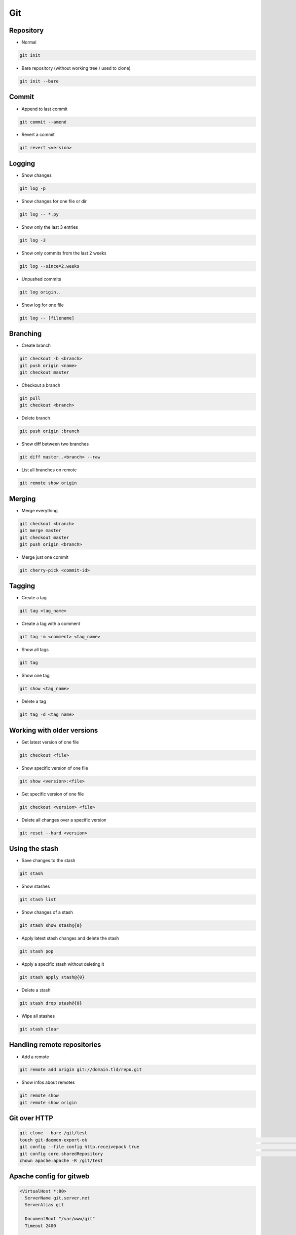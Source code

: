 ###
Git
###


Repository
===========

* Normal

.. code-block:: bash

  git init

* Bare repository (without working tree / used to clone)

.. code-block:: bash

  git init --bare


Commit
=======

* Append to last commit

.. code-block:: bash

  git commit --amend

* Revert a commit

.. code-block:: bash

  git revert <version>


Logging
========

* Show changes

.. code-block:: bash

  git log -p

* Show changes for one file or dir

.. code-block:: bash

  git log -- *.py


* Show only the last 3 entries

.. code-block:: bash

  git log -3

* Show only commits from the last 2 weeks

.. code-block:: bash

  git log --since=2.weeks

* Unpushed commits

.. code-block:: bash

  git log origin..

* Show log for one file

.. code-block:: bash

  git log -- [filename]


Branching
==========

* Create branch

.. code-block:: bash

  git checkout -b <branch>
  git push origin <name>
  git checkout master

* Checkout a branch

.. code-block:: bash

  git pull
  git checkout <branch>

* Delete branch

.. code-block:: bash

  git push origin :branch

* Show diff between two branches

.. code-block:: bash

  git diff master..<branch> --raw

* List all branches on remote

.. code-block:: bash

  git remote show origin

Merging
========

* Merge everything

.. code-block:: bash

  git checkout <branch>
  git merge master
  git checkout master
  git push origin <branch>

* Merge just one commit

.. code-block:: bash

  git cherry-pick <commit-id>


Tagging
========

* Create a tag

.. code-block:: bash

  git tag <tag_name>

* Create a tag with a comment

.. code-block:: bash

  git tag -m <comment> <tag_name>

* Show all tags

.. code-block:: bash

  git tag

* Show one tag

.. code-block:: bash

  git show <tag_name>

* Delete a tag

.. code-block:: bash

  git tag -d <tag_name>


Working with older versions
============================

* Get latest version of one file

.. code-block:: bash

  git checkout <file>

* Show specific version of one file

.. code-block:: bash

  git show <version>:<file>

* Get specific version of one file

.. code-block:: bash

  git checkout <version> <file>

* Delete all changes over a specific version

.. code-block:: bash

  git reset --hard <version>


Using the stash
================

* Save changes to the stash

.. code-block:: bash

  git stash

* Show stashes

.. code-block:: bash

  git stash list

* Show changes of a stash

.. code-block:: bash

  git stash show stash@{0}

* Apply latest stash changes and delete the stash

.. code-block:: bash

  git stash pop

* Apply a specific stash without deleting it

.. code-block:: bash

  git stash apply stash@{0}

* Delete a stash

.. code-block:: bash

  git stash drop stash@{0}

* Wipe all stashes

.. code-block:: bash

  git stash clear


Handling remote repositories
=============================

* Add a remote

.. code-block:: bash

  git remote add origin git://domain.tld/repo.git

* Show infos about remotes

.. code-block:: bash

  git remote show
  git remote show origin


Git over HTTP
=============

.. code-block:: bash

  git clone --bare /git/test
  touch git-daemon-export-ok                                                                                                             │
  git config --file config http.receivepack true                                                                                         │
  git config core.sharedRepository                                                                                                       │
  chown apache:apache -R /git/test


Apache config for gitweb
========================

.. code-block:: bash

  <VirtualHost *:80>
    ServerName git.server.net
    ServerAlias git

    DocumentRoot "/var/www/git"
    Timeout 2400

    LogFormat   combinedssl
    LogLevel    info
    ErrorLog    /var/log/httpd/git-error.log
    TransferLog /var/log/httpd/git-access.log

    RewriteEngine On
    RewriteLog "/var/log/httpd/git-rewirte.log"
    RewriteLogLevel 5
    RewriteCond %{QUERY_STRING} ^.*p=(.*?)(\.git|;|&|=|\s).*
    RewriteRule (.*)/$ http://git.server.net$1?

    SetEnv GIT_PROJECT_ROOT /git
    SetEnv GITWEB_CONFIG /etc/gitweb.conf
    Alias /git/static/ /var/www/git/static/
    AliasMatch ^/git/(.*/objects/[0-9a-f]{2}/[0-9a-f]{38})$          /var/www/git/$1
    AliasMatch ^/git/(.*/objects/pack/pack-[0-9a-f]{40}.(pack|idx))$ /var/www/git/$1
    ScriptAliasMatch \
                    "(?x)^/git/(.*/(HEAD | \
                    info/refs | \
                    objects/info/[^/]+ | \
                    git-(upload|receive)-pack))$" \
                    /usr/bin/git-http-backend/$1
    ScriptAlias /git/ /var/www/git/gitweb.cgi/
  </VirtualHost>


Subversion over git
====================

* You can use a subversion repo like a remote git repo
* Clone it

.. code-block:: bash

  git svn clone <svn-url>

* Pull and push changes

.. code-block:: bash

  git pull origin master
  git svn push origin master


Misc
=====

* Diff with meld http://nathanhoad.net/how-to-meld-for-git-diffs-in-ubuntu-hardy
* Code Review with ReviewBoard http://ericholscher.com/blog/2011/jan/24/using-reviewboard-git/
* Webfrontend http://gitorious.org/
